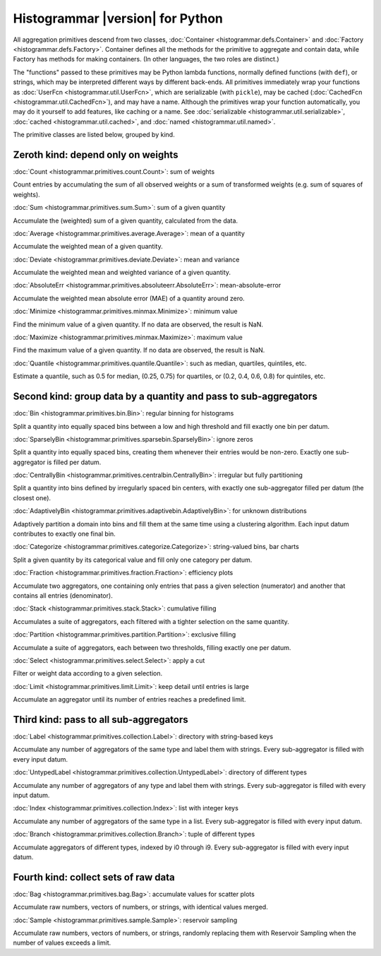 Histogrammar |version| for Python
=================================

All aggregation primitives descend from two classes, :doc:`Container <histogrammar.defs.Container>` and :doc:`Factory <histogrammar.defs.Factory>`. Container defines all the methods for the primitive to aggregate and contain data, while Factory has methods for making containers. (In other languages, the two roles are distinct.)

The "functions" passed to these primitives may be Python lambda functions, normally defined functions (with ``def``), or strings, which may be interpreted different ways by different back-ends. All primitives immediately wrap your functions as :doc:`UserFcn <histogrammar.util.UserFcn>`, which are serializable (with ``pickle``), may be cached (:doc:`CachedFcn <histogrammar.util.CachedFcn>`), and may have a name. Although the primitives wrap your function automatically, you may do it yourself to add features, like caching or a name. See :doc:`serializable <histogrammar.util.serializable>`, :doc:`cached <histogrammar.util.cached>`, and :doc:`named <histogrammar.util.named>`.
      
The primitive classes are listed below, grouped by kind.

Zeroth kind: depend only on weights
-----------------------------------

:doc:`Count <histogrammar.primitives.count.Count>`: sum of weights

Count entries by accumulating the sum of all observed weights or a sum of transformed weights (e.g. sum of squares of weights).

:doc:`Sum <histogrammar.primitives.sum.Sum>`: sum of a given quantity

Accumulate the (weighted) sum of a given quantity, calculated from the data.

:doc:`Average <histogrammar.primitives.average.Average>`: mean of a quantity

Accumulate the weighted mean of a given quantity.

:doc:`Deviate <histogrammar.primitives.deviate.Deviate>`: mean and variance

Accumulate the weighted mean and weighted variance of a given quantity.

:doc:`AbsoluteErr <histogrammar.primitives.absoluteerr.AbsoluteErr>`: mean-absolute-error

Accumulate the weighted mean absolute error (MAE) of a quantity around zero.

:doc:`Minimize <histogrammar.primitives.minmax.Minimize>`: minimum value

Find the minimum value of a given quantity. If no data are observed, the result is NaN.

:doc:`Maximize <histogrammar.primitives.minmax.Maximize>`: maximum value

Find the maximum value of a given quantity. If no data are observed, the result is NaN.

:doc:`Quantile <histogrammar.primitives.quantile.Quantile>`: such as median, quartiles, quintiles, etc.

Estimate a quantile, such as 0.5 for median, (0.25, 0.75) for quartiles, or (0.2, 0.4, 0.6, 0.8) for quintiles, etc.

Second kind: group data by a quantity and pass to sub-aggregators
-----------------------------------------------------------------

:doc:`Bin <histogrammar.primitives.bin.Bin>`: regular binning for histograms

Split a quantity into equally spaced bins between a low and high threshold and fill exactly one bin per datum.

:doc:`SparselyBin <histogrammar.primitives.sparsebin.SparselyBin>`: ignore zeros

Split a quantity into equally spaced bins, creating them whenever their entries would be non-zero. Exactly one sub-aggregator is filled per datum.

:doc:`CentrallyBin <histogrammar.primitives.centralbin.CentrallyBin>`: irregular but fully partitioning

Split a quantity into bins defined by irregularly spaced bin centers, with exactly one sub-aggregator filled per datum (the closest one).

:doc:`AdaptivelyBin <histogrammar.primitives.adaptivebin.AdaptivelyBin>`: for unknown distributions

Adaptively partition a domain into bins and fill them at the same time using a clustering algorithm. Each input datum contributes to exactly one final bin.

:doc:`Categorize <histogrammar.primitives.categorize.Categorize>`: string-valued bins, bar charts

Split a given quantity by its categorical value and fill only one category per datum.

:doc:`Fraction <histogrammar.primitives.fraction.Fraction>`: efficiency plots

Accumulate two aggregators, one containing only entries that pass a given selection (numerator) and another that contains all entries (denominator).

:doc:`Stack <histogrammar.primitives.stack.Stack>`: cumulative filling

Accumulates a suite of aggregators, each filtered with a tighter selection on the same quantity.

:doc:`Partition <histogrammar.primitives.partition.Partition>`: exclusive filling

Accumulate a suite of aggregators, each between two thresholds, filling exactly one per datum.

:doc:`Select <histogrammar.primitives.select.Select>`: apply a cut

Filter or weight data according to a given selection.

:doc:`Limit <histogrammar.primitives.limit.Limit>`: keep detail until entries is large

Accumulate an aggregator until its number of entries reaches a predefined limit.

Third kind: pass to all sub-aggregators
---------------------------------------

:doc:`Label <histogrammar.primitives.collection.Label>`: directory with string-based keys

Accumulate any number of aggregators of the same type and label them with strings. Every sub-aggregator is filled with every input datum.

:doc:`UntypedLabel <histogrammar.primitives.collection.UntypedLabel>`: directory of different types

Accumulate any number of aggregators of any type and label them with strings. Every sub-aggregator is filled with every input datum.

:doc:`Index <histogrammar.primitives.collection.Index>`: list with integer keys

Accumulate any number of aggregators of the same type in a list. Every sub-aggregator is filled with every input datum.

:doc:`Branch <histogrammar.primitives.collection.Branch>`: tuple of different types

Accumulate aggregators of different types, indexed by i0 through i9. Every sub-aggregator is filled with every input datum.

Fourth kind: collect sets of raw data
-------------------------------------

:doc:`Bag <histogrammar.primitives.bag.Bag>`: accumulate values for scatter plots

Accumulate raw numbers, vectors of numbers, or strings, with identical values merged.

:doc:`Sample <histogrammar.primitives.sample.Sample>`: reservoir sampling

Accumulate raw numbers, vectors of numbers, or strings, randomly replacing them with Reservoir Sampling when the number of values exceeds a limit.
